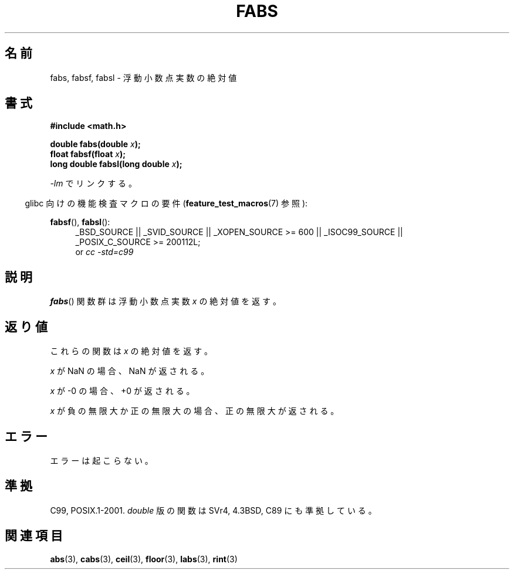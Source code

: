 .\" Copyright 1993 David Metcalfe (david@prism.demon.co.uk)
.\"
.\" Permission is granted to make and distribute verbatim copies of this
.\" manual provided the copyright notice and this permission notice are
.\" preserved on all copies.
.\"
.\" Permission is granted to copy and distribute modified versions of this
.\" manual under the conditions for verbatim copying, provided that the
.\" entire resulting derived work is distributed under the terms of a
.\" permission notice identical to this one.
.\"
.\" Since the Linux kernel and libraries are constantly changing, this
.\" manual page may be incorrect or out-of-date.  The author(s) assume no
.\" responsibility for errors or omissions, or for damages resulting from
.\" the use of the information contained herein.  The author(s) may not
.\" have taken the same level of care in the production of this manual,
.\" which is licensed free of charge, as they might when working
.\" professionally.
.\"
.\" Formatted or processed versions of this manual, if unaccompanied by
.\" the source, must acknowledge the copyright and authors of this work.
.\"
.\" References consulted:
.\"     Linux libc source code
.\"     Lewine's _POSIX Programmer's Guide_ (O'Reilly & Associates, 1991)
.\"     386BSD man pages
.\" Modified Sat Jul 24 19:42:04 1993 by Rik Faith (faith@cs.unc.edu)
.\" Added fabsl, fabsf, aeb, 2001-06-07
.\"
.\" Japanese Version Copyright (c) 1997 YOSHINO Takashi
.\"       all rights reserved.
.\" Translated Mon Jan 20 20:29:27 JST 1997
.\"       by YOSHINO Takashi <yoshino@civil.jcn.nihon-u.ac.jp>
.\" Updated & Modified Sun Jul  1 10:59:51 JST 2001
.\"       by Yuichi SATO <ysato@h4.dion.ne.jp>
.\" Updated & Modified Mon Jan 10 07:44:31 JST 2005
.\"       by Yuichi SATO <ysato444@yahoo.co.jp>
.\" Updated 2008-09-16, Akihiro MOTOKI <amotoki@dd.iij4u.or.jp>
.\"
.TH FABS 3  2010-09-20 "" "Linux Programmer's Manual"
.SH 名前
fabs, fabsf, fabsl \- 浮動小数点実数の絶対値
.SH 書式
.nf
.B #include <math.h>
.sp
.BI "double fabs(double " x );
.br
.BI "float fabsf(float " x );
.br
.BI "long double fabsl(long double " x );
.fi
.sp
\fI\-lm\fP でリンクする。
.sp
.in -4n
glibc 向けの機能検査マクロの要件
.RB ( feature_test_macros (7)
参照):
.in
.sp
.ad l
.BR fabsf (),
.BR fabsl ():
.RS 4
_BSD_SOURCE || _SVID_SOURCE || _XOPEN_SOURCE\ >=\ 600 || _ISOC99_SOURCE ||
_POSIX_C_SOURCE\ >=\ 200112L;
.br
or
.I cc\ -std=c99
.RE
.ad b
.SH 説明
.BR fabs ()
関数群は浮動小数点実数 \fIx\fP の絶対値を返す。
.SH 返り値
これらの関数は
.I x
の絶対値を返す。

.I x
が NaN の場合、NaN が返される。

.I x
が \-0 の場合、+0 が返される。

.I x
が負の無限大か正の無限大の場合、正の無限大が返される。
.SH エラー
エラーは起こらない。
.SH 準拠
C99, POSIX.1-2001.
.I double
版の関数は SVr4, 4.3BSD, C89 にも準拠している。
.SH 関連項目
.BR abs (3),
.BR cabs (3),
.BR ceil (3),
.BR floor (3),
.BR labs (3),
.BR rint (3)
